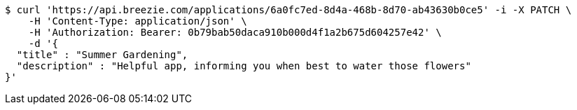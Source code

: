 [source,bash]
----
$ curl 'https://api.breezie.com/applications/6a0fc7ed-8d4a-468b-8d70-ab43630b0ce5' -i -X PATCH \
    -H 'Content-Type: application/json' \
    -H 'Authorization: Bearer: 0b79bab50daca910b000d4f1a2b675d604257e42' \
    -d '{
  "title" : "Summer Gardening",
  "description" : "Helpful app, informing you when best to water those flowers"
}'
----